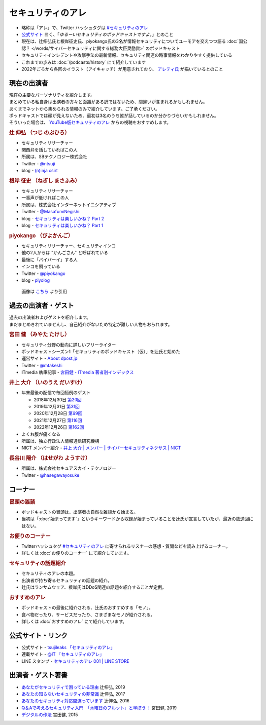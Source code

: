 セキュリティのアレ
==================
.. glossary::
  セキュリティのアレ : せ

.. glossary::
  アレ : あ

* 略称は「アレ」で、Twitter ハッシュタグは `#セキュリティのアレ`_ 
* `公式サイト <https://www.tsujileaks.com/>`_ 曰く、「`ゆるーいセキュリティのポッドキャストですよ。`」とのこと
* 現在は、辻伸弘氏と根岸征史氏、piyokango氏の3名が情報セキュリティについてユーモアを交えつつ語る :doc:`国公認？ </words/サイバーセキュリティに関する総務大臣奨励賞>` のポッドキャスト
* セキュリティインシデントや攻撃手法の最新情報、セキュリティ関連の時事情報をわかりやすく提供している 
* これまでの歩みは :doc:`/podcasts/history` にて紹介しています
* 2022年ごろから各回のイラスト（アイキャッチ）が用意されており、 `アレティ氏 <https://twitter.com/aren0_e>`_ が描いているとのこと

現在の出演者
--------------

| 現在の主要なパーソナリティを紹介します。
| まとめている私自身は出演者の方々と面識がある訳ではないため、間違いが含まれるかもしれません。
| あくまでネットから集められる情報のみで紹介しています。ご了承ください。

| ポッドキャストでは顔が見えないため、最初は3名のうち誰が話しているのか分かりづらいかもしれません。
| そういった場合は、 `YouTube版セキュリティのアレ <https://atmarkit.itmedia.co.jp/ait/subtop/features/ait/are.html>`_ からの視聴をおすすめします。

.. rubric:: 辻 伸弘 （つじ のぶひろ）
  
* セキュリティリサーチャー
* 関西弁を話していればこの人
* 所属は、SBテクノロジー株式会社
* Twitter - `@ntsuji <https://twitter.com/ntsuji>`_
* blog - `(n)inja csirt <https://csirt.ninja/>`_

.. raw:: html

  <iframe width="560" height="315" src="https://www.youtube.com/embed/7m8dw92YEmA?si=9_LZJEOifSKALcTC" title="YouTube video player" frameborder="0" allow="accelerometer; autoplay; clipboard-write; encrypted-media; gyroscope; picture-in-picture; web-share" allowfullscreen></iframe>

.. rubric:: 根岸 征史 （ねぎし まさふみ）

* セキュリティリサーチャー
* 一番声が低ければこの人
* 所属は、株式会社インターネットイニシアティブ
* Twitter - `@MasafumiNegishi <https://twitter.com/MasafumiNegishi>`_
* blog - `セキュリティは楽しいかね？ Part 2 <https://negi.hatenablog.com/>`_ 
* blog - `セキュリティは楽しいかね？ Part 1 <https://ukky3.hatenablog.com/>`_

.. raw:: html

  <iframe width="560" height="315" src="https://www.youtube.com/embed/w_Y3qqgjmPc?si=CHcsLo9KyAuYzNeD" title="YouTube video player" frameborder="0" allow="accelerometer; autoplay; clipboard-write; encrypted-media; gyroscope; picture-in-picture; web-share" allowfullscreen></iframe>

.. rubric:: piyokango （ぴよかんご）

* セキュリティリサーチャー、セキュリティインコ
* 他の2人からは "かんごさん" と呼ばれている
* 最後に「バイバーイ」する人
* インコを飼っている
* Twitter - `@piyokango <https://twitter.com/piyokango>`_
* blog - `piyolog <https://piyolog.hatenadiary.jp/>`_

.. figure:: https://news.mynavi.jp/techplus/article/techp2029/images/001.jpg
   :target: https://news.mynavi.jp/techplus/article/techp2029/
  
   画像は `こちら <https://news.mynavi.jp/techplus/article/techp2029/>`_ より引用


過去の出演者・ゲスト
-----------------------

| 過去の出演者およびゲストを紹介します。
| まだまとめきれていませんし、自己紹介がないため特定が難しい人物もおられます。

.. rubric:: 宮田 健 （みやた たけし）

* セキュリティ分野の動向に詳しいフリーライター
* ポッドキャストシーズン1「セキュリティのポッドキャスト（仮）」を辻氏と始めた
* 運営サイト - `About dpost.jp <https://dpost.jp/about/>`_
* Twitter - `@mtakeshi <https://twitter.com/mtakeshi>`_
* ITmedia 執筆記事 - `宮田健 - ITmedia 著者別インデックス <https://www.itmedia.co.jp/author/165031/>`_

.. rubric:: 井上 大介 （いのうえ だいすけ）

* 年末最後の配信で毎回恒例のゲスト

  * 2018年12月30日 `第20回 <https://www.tsujileaks.com/?p=510>`_
  * 2019年12月31日 `第31回 <https://www.tsujileaks.com/?p=563>`_
  * 2020年12月28日 `第69回 <https://www.tsujileaks.com/?p=780>`_
  * 2021年12月27日 `第116回 <https://www.tsujileaks.com/?p=1099>`_
  * 2022年12月26日 `第162回 <https://www.tsujileaks.com/?p=1381>`_

* よくお腹が痛くなる
* 所属は、独立行政法人情報通信研究機構
* NICT メンバー紹介 - `井上 大介 | メンバー | サイバーセキュリティネクサス | NICT <https://cynex.nict.go.jp/people/daisuke-inoue.html>`_

.. rubric:: 長谷川 陽介 （はせがわ ようすけ）

* 所属は、株式会社セキュアスカイ・テクノロジー
* Twitter - `@hasegawayosuke <https://twitter.com/hasegawayosuke>`_

コーナー
----------

.. rubric:: 冒頭の雑談

* ポッドキャストの冒頭は、出演者の自然な雑談から始まる。
* 当初は「:doc:`始まってます`」というキーワードから収録が始まっていることを辻氏が宣言していたが、最近の放送回にはない。

.. rubric:: お便りのコーナー

* Twitterハッシュタグ `#セキュリティのアレ`_ に寄せられるリスナーの感想・質問などを読み上げるコーナー。
* 詳しくは :doc:`お便りのコーナー` にて紹介しています。

.. rubric:: セキュリティの話題紹介

* セキュリティのアレの本題。
* 出演者が持ち寄るセキュリティの話題の紹介。
* 辻氏はランサムウェア、根岸氏はDDoS関連の話題を紹介することが定例。

.. rubric:: おすすめのアレ

* ポッドキャストの最後に紹介される、辻氏のおすすめする「モノ」。
* 食べ物だったり、サービスだったり、さまざまなモノが紹介される。
* 詳しくは :doc:`おすすめのアレ` にて紹介しています。

公式サイト・リンク
--------------------
* 公式サイト - `tsujileaks 「セキュリティのアレ」 <https://www.tsujileaks.com/>`_
* 連載サイト - `@IT 「セキュリティのアレ」 <https://atmarkit.itmedia.co.jp/ait/subtop/features/ait/are.html>`_
* LINE スタンプ - `セキュリティのアレ 001 | LINE STORE <https://store.line.me/stickershop/product/22148222/ja>`_

出演者・ゲスト著書
--------------------------

* `あなたがセキュリティで困っている理由 <https://bookplus.nikkei.com/atcl/catalog/19/274070/>`_ 辻伸弘, 2019
* `あなたの知らないセキュリティの非常識 <https://bookplus.nikkei.com/atcl/catalog/17/264340/>`_ 辻伸弘, 2017
* `あなたのセキュリティ対応間違っています <https://bookplus.nikkei.com/atcl/catalog/16/257130/>`_ 辻伸弘, 2016
* `Q＆Aで考えるセキュリティ入門　「木曜日のフルット」と学ぼう！ <https://books.mdn.co.jp/books/3217203018/>`_ 宮田健, 2019
* `デジタルの作法 <https://www.kadokawa.co.jp/product/301501001925/>`_ 宮田健, 2015

.. _#セキュリティのアレ: https://twitter.com/search?q=%23%E3%82%BB%E3%82%AD%E3%83%A5%E3%83%AA%E3%83%86%E3%82%A3%E3%81%AE%E3%82%A2%E3%83%AC&src=typed_query&f=live

